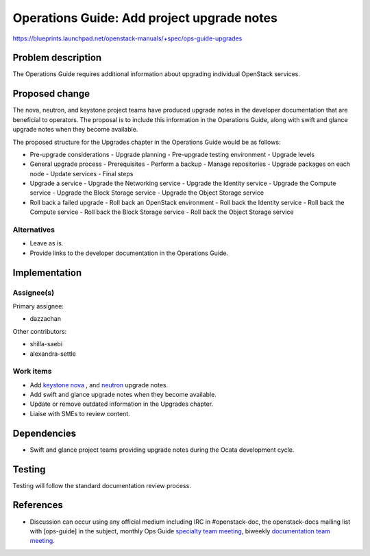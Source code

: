 ..
 This work is licensed under a Creative Commons Attribution 3.0 Unported
 License.

 http://creativecommons.org/licenses/by/3.0/legalcode

.. _ops-guide-upgrades:

===========================================
Operations Guide: Add project upgrade notes
===========================================

https://blueprints.launchpad.net/openstack-manuals/+spec/ops-guide-upgrades


Problem description
===================

The Operations Guide requires additional information about upgrading individual
OpenStack services.

Proposed change
===============

The nova, neutron, and keystone project teams have produced upgrade notes in
the developer documentation that are beneficial to operators. The proposal is
to include this information in the Operations Guide, along with swift and
glance upgrade notes when they become available.

The proposed structure for the Upgrades chapter in the Operations Guide
would be as follows:

- Pre-upgrade considerations
  - Upgrade planning
  - Pre-upgrade testing environment
  - Upgrade levels

- General upgrade process
  - Prerequisites
  - Perform a backup
  - Manage repositories
  - Upgrade packages on each node
  - Update services
  - Final steps

- Upgrade a service
  - Upgrade the Networking service
  - Upgrade the Identity service
  - Upgrade the Compute service
  - Upgrade the Block Storage service
  - Upgrade the Object Storage service

- Roll back a failed upgrade
  - Roll back an OpenStack environment
  - Roll back the Identity service
  - Roll back the Compute service
  - Roll back the Block Storage service
  - Roll back the Object Storage service

Alternatives
------------

* Leave as is.
* Provide links to the developer documentation in the Operations Guide.

Implementation
==============

Assignee(s)
-----------

Primary assignee:

* dazzachan

Other contributors:

* shilla-saebi
* alexandra-settle


Work items
----------

* Add `keystone <http://docs.openstack.org/developer/keystone/upgrading.html>`_
  `nova <http://docs.openstack.org/developer/nova/upgrade.html>`_ , and
  `neutron <http://docs.openstack.org/developer/neutron/devref/upgrade.html>`_
  upgrade notes.

* Add swift and glance upgrade notes when they become available.

* Update or remove outdated information in the Upgrades chapter.

* Liaise with SMEs to review content.

Dependencies
============

* Swift and glance project teams providing upgrade notes during the Ocata
  development cycle.

Testing
=======

Testing will follow the standard documentation review process.

References
==========

* Discussion can occur using any official medium including IRC in
  #openstack-doc, the openstack-docs mailing list with [ops-guide]
  in the subject, monthly Ops Guide `specialty team meeting`_,
  biweekly `documentation team meeting`_.

.. _`specialty team meeting`: https://wiki.openstack.org/wiki/Documentation/OpsGuide

.. _`documentation team meeting`: https://wiki.openstack.org/wiki/Meetings/DocTeamMeeting
